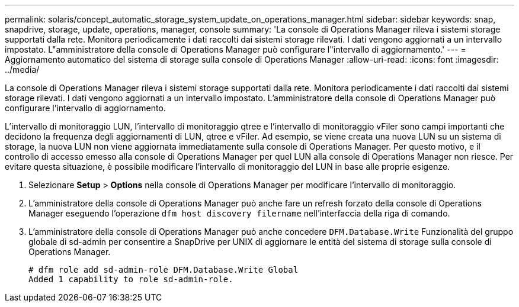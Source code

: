 ---
permalink: solaris/concept_automatic_storage_system_update_on_operations_manager.html 
sidebar: sidebar 
keywords: snap, snapdrive, storage, update, operations, manager, console 
summary: 'La console di Operations Manager rileva i sistemi storage supportati dalla rete. Monitora periodicamente i dati raccolti dai sistemi storage rilevati. I dati vengono aggiornati a un intervallo impostato. L"amministratore della console di Operations Manager può configurare l"intervallo di aggiornamento.' 
---
= Aggiornamento automatico del sistema di storage sulla console di Operations Manager
:allow-uri-read: 
:icons: font
:imagesdir: ../media/


[role="lead"]
La console di Operations Manager rileva i sistemi storage supportati dalla rete. Monitora periodicamente i dati raccolti dai sistemi storage rilevati. I dati vengono aggiornati a un intervallo impostato. L'amministratore della console di Operations Manager può configurare l'intervallo di aggiornamento.

L'intervallo di monitoraggio LUN, l'intervallo di monitoraggio qtree e l'intervallo di monitoraggio vFiler sono campi importanti che decidono la frequenza degli aggiornamenti di LUN, qtree e vFiler. Ad esempio, se viene creata una nuova LUN su un sistema di storage, la nuova LUN non viene aggiornata immediatamente sulla console di Operations Manager. Per questo motivo, e il controllo di accesso emesso alla console di Operations Manager per quel LUN alla console di Operations Manager non riesce. Per evitare questa situazione, è possibile modificare l'intervallo di monitoraggio del LUN in base alle proprie esigenze.

. Selezionare *Setup* > *Options* nella console di Operations Manager per modificare l'intervallo di monitoraggio.
. L'amministratore della console di Operations Manager può anche fare un refresh forzato della console di Operations Manager eseguendo l'operazione `dfm host discovery filername` nell'interfaccia della riga di comando.
. L'amministratore della console di Operations Manager può anche concedere `DFM.Database.Write` Funzionalità del gruppo globale di sd-admin per consentire a SnapDrive per UNIX di aggiornare le entità del sistema di storage sulla console di Operations Manager.
+
[listing]
----
# dfm role add sd-admin-role DFM.Database.Write Global
Added 1 capability to role sd-admin-role.
----

